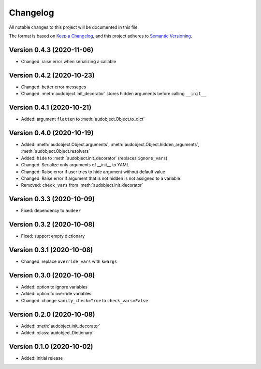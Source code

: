 Changelog
=========

All notable changes to this project will be documented in this file.

The format is based on `Keep a Changelog`_,
and this project adheres to `Semantic Versioning`_.


Version 0.4.3 (2020-11-06)
--------------------------

* Changed: raise error when serializing a callable

Version 0.4.2 (2020-10-23)
--------------------------

* Changed: better error messages
* Changed: :meth:`audobject.init_decorator` stores hidden arguments before calling ``__init__``

Version 0.4.1 (2020-10-21)
--------------------------

* Added: argument ``flatten`` to :meth:`audobject.Object.to_dict`

Version 0.4.0 (2020-10-19)
--------------------------

* Added: :meth:`audobject.Object.arguments`, :meth:`audobject.Object.hidden_arguments`, :meth:`audobject.Object.resolvers`
* Added: ``hide`` to :meth:`audobject.init_decorator` (replaces ``ignore_vars``)
* Changed: Serialize only arguments of __init__ to YAML
* Changed: Raise error if user tries to hide argument without default value
* Changed: Raise error if argument that is not hidden is not assigned to a variable
* Removed: ``check_vars`` from :meth:`audobject.init_decorator`

Version 0.3.3 (2020-10-09)
--------------------------

* Fixed: dependency to ``audeer``

Version 0.3.2 (2020-10-08)
--------------------------

* Fixed: support empty dictionary

Version 0.3.1 (2020-10-08)
--------------------------

* Changed: replace ``override_vars`` with ``kwargs``

Version 0.3.0 (2020-10-08)
--------------------------

* Added: option to ignore variables
* Added: option to override variables
* Changed: change ``sanity_check=True`` to ``check_vars=False``

Version 0.2.0 (2020-10-08)
--------------------------

* Added: :meth:`audobject.init_decorator`
* Added: :class:`audobject.Dictionary`

Version 0.1.0 (2020-10-02)
--------------------------

* Added: initial release


.. _Keep a Changelog:
    https://keepachangelog.com/en/1.0.0/
.. _Semantic Versioning:
    https://semver.org/spec/v2.0.0.html
